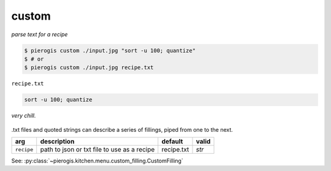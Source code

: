.. _custom:

.. py:currentmodule:: pierogis.ingredients

custom
~~~~~~

*parse text for a recipe*

.. code-block:: console

   $ pierogis custom ./input.jpg "sort -u 100; quantize"
   $ # or
   $ pierogis custom ./input.jpg recipe.txt

``recipe.txt``

.. code-block:: text

   sort -u 100; quantize

.. figure:: https://media.githubusercontent.com/media/pierogis/pierogis/develop/demo/out/gnome_sort_quantize.png
   :alt: sorted and quantized gnome
   :align: center

   *very chill.*

.txt files and quoted strings can describe a series of fillings, piped from one to the next.

========== =========================================== ========== =====
arg        description                                 default    valid
========== =========================================== ========== =====
``recipe`` path to json or txt file to use as a recipe recipe.txt `str`
========== =========================================== ========== =====

See: :py:class:`~pierogis.kitchen.menu.custom_filling.CustomFilling`
